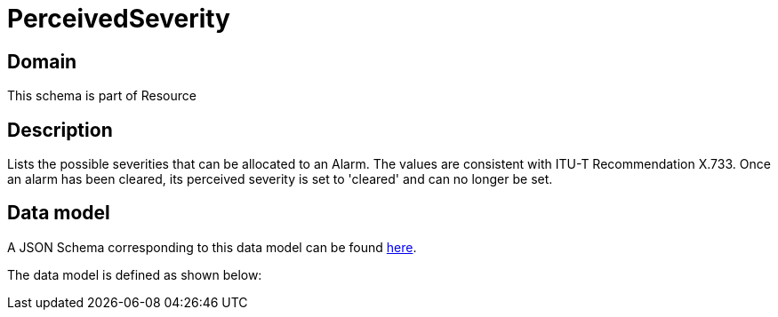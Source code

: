 = PerceivedSeverity

[#domain]
== Domain

This schema is part of Resource

[#description]
== Description
Lists the possible severities that can be allocated to an Alarm. The values are consistent with ITU-T Recommendation X.733.
Once an alarm has been cleared, its perceived severity is set to &#x27;cleared&#x27; and can no longer be set.


[#data_model]
== Data model

A JSON Schema corresponding to this data model can be found https://tmforum.org[here].

The data model is defined as shown below:


